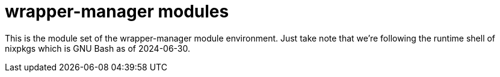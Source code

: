 = wrapper-manager modules
:toc:

This is the module set of the wrapper-manager module environment.
Just take note that we're following the runtime shell of nixpkgs which is GNU Bash as of 2024-06-30.
